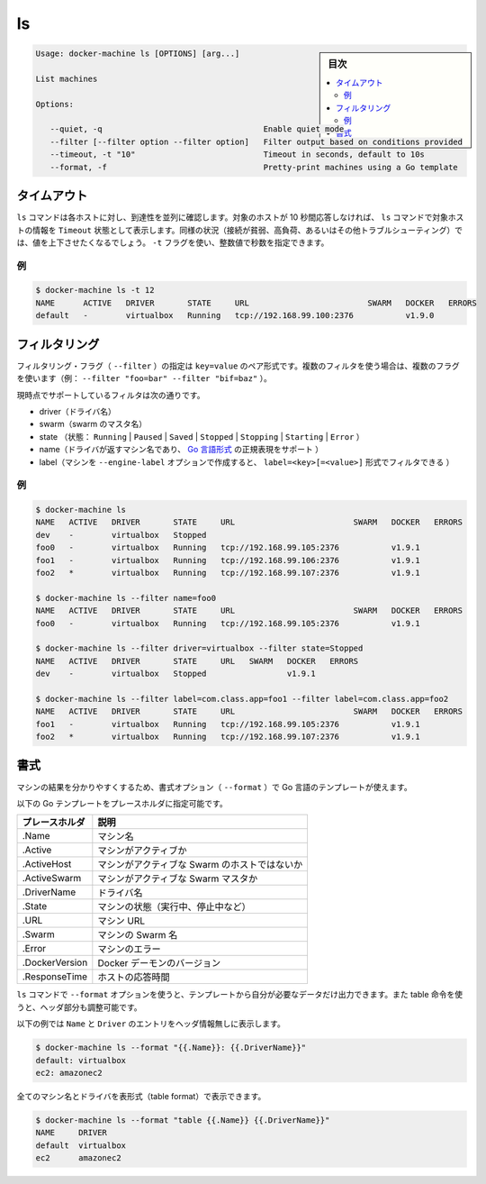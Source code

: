.. -*- coding: utf-8 -*-
.. URL: https://docs.docker.com/machine/reference/ls/
.. SOURCE: https://github.com/docker/machine/blob/master/docs/reference/ls.md
   doc version: 1.10
      https://github.com/docker/machine/commits/master/docs/reference/ls.md
.. check date: 2016/03/09
.. Commits on Feb 21, 2016 d7e97d04436601da26d24b199532652abe78770e
.. ----------------------------------------------------------------------------

.. ls

.. _machine-ls:

=======================================
ls
=======================================

.. sidebar:: 目次

   .. contents:: 
       :depth: 3
       :local:

.. code-block:: bash

   Usage: docker-machine ls [OPTIONS] [arg...]
   
   List machines
   
   Options:
   
      --quiet, -q                                  Enable quiet mode
      --filter [--filter option --filter option]   Filter output based on conditions provided
      --timeout, -t "10"                           Timeout in seconds, default to 10s
      --format, -f                                 Pretty-print machines using a Go template

.. Timeout

タイムアウト
====================

.. The ls command tries to reach each host in parallel. If a given host does not answer in less than 10 seconds, the ls command will state that this host is in Timeout state. In some circumstances (poor connection, high load, or while troubleshooting), you may want to increase or decrease this value. You can use the -t flag for this purpose with a numerical value in seconds.

``ls`` コマンドは各ホストに対し、到達性を並列に確認します。対象のホストが 10 秒間応答しなければ、 ``ls`` コマンドで対象ホストの情報を ``Timeout`` 状態として表示します。同様の状況（接続が貧弱、高負荷、あるいはその他トラブルシューティング）では、値を上下させたくなるでしょう。 ``-t`` フラグを使い、整数値で秒数を指定できます。

.. Example

例
----------

.. code-block:: bash

   $ docker-machine ls -t 12
   NAME      ACTIVE   DRIVER       STATE     URL                         SWARM   DOCKER   ERRORS
   default   -        virtualbox   Running   tcp://192.168.99.100:2376           v1.9.0

.. Filtering

フィルタリング
====================

.. The filtering flag (--filter) format is a key=value pair. If there is more than one filter, then pass multiple flags (e.g. --filter "foo=bar" --filter "bif=baz")

フィルタリング・フラグ（ ``--filter`` ）の指定は ``key=value`` のペア形式です。複数のフィルタを使う場合は、複数のフラグを使います（例： ``--filter "foo=bar" --filter "bif=baz"`` ）。

.. The currently supported filters are:

現時点でサポートしているフィルタは次の通りです。

..    driver (driver name)
    swarm (swarm master’s name)
    state (Running|Paused|Saved|Stopped|Stopping|Starting|Error)
    name (Machine name returned by driver, supports golang style regular expressions)
    label (Machine created with --engine-label option, can be filtered with label=<key>[=<value>])

* driver（ドライバ名）
* swarm（swarm のマスタ名）
* state （状態： ``Running`` | ``Paused`` | ``Saved`` | ``Stopped`` | ``Stopping`` | ``Starting`` | ``Error`` ）
* name（ドライバが返すマシン名であり、 `Go 言語形式 <https://github.com/google/re2/wiki/Syntax>`_ の正規表現をサポート ）
* label（マシンを ``--engine-label`` オプションで作成すると、 ``label=<key>[=<value>]`` 形式でフィルタできる ）

.. Examples

例
----------

.. code-block:: bash

   $ docker-machine ls
   NAME   ACTIVE   DRIVER       STATE     URL                         SWARM   DOCKER   ERRORS
   dev    -        virtualbox   Stopped
   foo0   -        virtualbox   Running   tcp://192.168.99.105:2376           v1.9.1
   foo1   -        virtualbox   Running   tcp://192.168.99.106:2376           v1.9.1
   foo2   *        virtualbox   Running   tcp://192.168.99.107:2376           v1.9.1
   
   $ docker-machine ls --filter name=foo0
   NAME   ACTIVE   DRIVER       STATE     URL                         SWARM   DOCKER   ERRORS
   foo0   -        virtualbox   Running   tcp://192.168.99.105:2376           v1.9.1
   
   $ docker-machine ls --filter driver=virtualbox --filter state=Stopped
   NAME   ACTIVE   DRIVER       STATE     URL   SWARM   DOCKER   ERRORS
   dev    -        virtualbox   Stopped                 v1.9.1
   
   $ docker-machine ls --filter label=com.class.app=foo1 --filter label=com.class.app=foo2
   NAME   ACTIVE   DRIVER       STATE     URL                         SWARM   DOCKER   ERRORS
   foo1   -        virtualbox   Running   tcp://192.168.99.105:2376           v1.9.1
   foo2   *        virtualbox   Running   tcp://192.168.99.107:2376           v1.9.1


.. Formatting

書式
==========

.. The formatting option (--format) will pretty-print machines using a Go template.

マシンの結果を分かりやすくするため、書式オプション（ ``--format`` ）で Go 言語のテンプレートが使えます。

.. Valid placeholders for the Go template are listed below:

以下の Go テンプレートをプレースホルダに指定可能です。

.. list-table::
   :header-rows: 1
   
   * - プレースホルダ
     - 説明
   * - .Name
     - マシン名
   * - .Active
     - マシンがアクティブか
   * - .ActiveHost
     - マシンがアクティブな Swarm のホストではないか
   * - .ActiveSwarm
     - マシンがアクティブな Swarm マスタか
   * - .DriverName
     - ドライバ名
   * - .State
     - マシンの状態（実行中、停止中など）
   * - .URL
     - マシン URL
   * - .Swarm
     - マシンの Swarm 名
   * - .Error
     - マシンのエラー
   * - .DockerVersion
     - Docker デーモンのバージョン
   * - .ResponseTime
     - ホストの応答時間

.. When using the --format option, the ls command will either output the data exactly as the template declares or, when using the table directive, will include column headers as well.

``ls`` コマンドで ``--format`` オプションを使うと、テンプレートから自分が必要なデータだけ出力できます。また table 命令を使うと、ヘッダ部分も調整可能です。

.. The following example uses a template without headers and outputs the Name and Driver entries separated by a colon for all running machines:

以下の例では ``Name`` と ``Driver``  のエントリをヘッダ情報無しに表示します。

.. code-block:: bash

   $ docker-machine ls --format "{{.Name}}: {{.DriverName}}"
   default: virtualbox
   ec2: amazonec2

.. To list all machine names with their driver in a table format you can use:

全てのマシン名とドライバを表形式（table format）で表示できます。

.. code-block:: bash

   $ docker-machine ls --format "table {{.Name}} {{.DriverName}}"
   NAME     DRIVER
   default  virtualbox
   ec2      amazonec2

.. seealso:: 

   ls
      https://docs.docker.com/machine/reference/ls/
